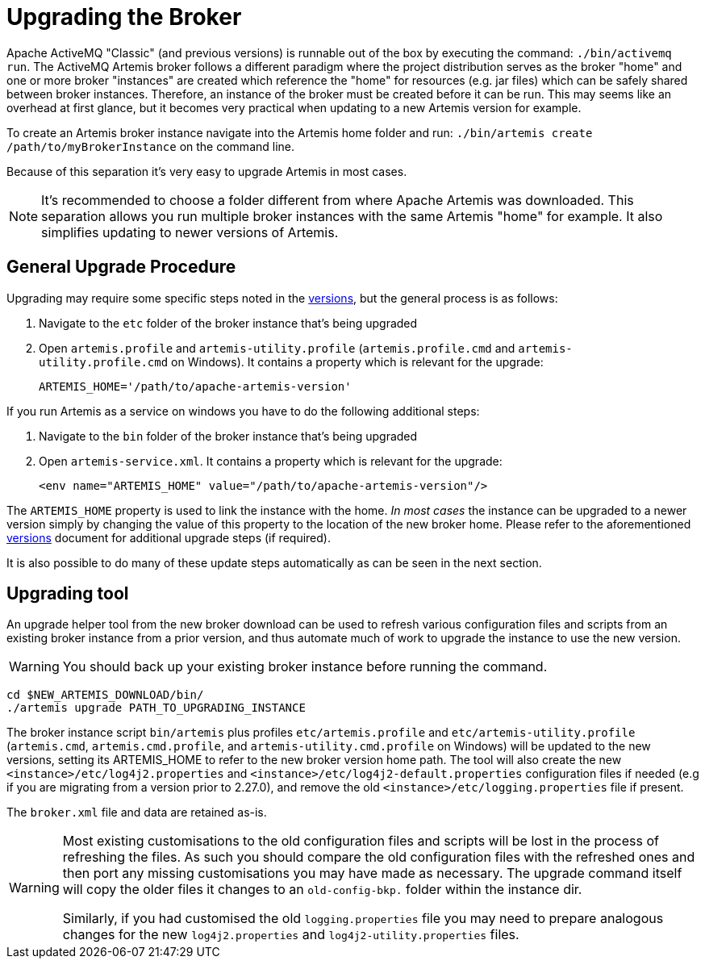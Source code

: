 = Upgrading the Broker
:idprefix:
:idseparator: -

Apache ActiveMQ "Classic" (and previous versions) is runnable out of the box by executing the command: `./bin/activemq run`.
The ActiveMQ Artemis broker follows a different paradigm where the project distribution serves as the broker "home" and one or more broker "instances" are created which reference the "home" for resources (e.g. jar files) which can be safely shared between broker instances.
Therefore, an instance of the broker must be created before it can be run.
This may seems like an overhead at first glance, but it becomes very practical when updating to a new Artemis version for example.

To create an Artemis broker instance navigate into the Artemis home folder and run: `./bin/artemis create /path/to/myBrokerInstance` on the command line.

Because of this separation it's very easy to upgrade Artemis in most cases.

NOTE: It's recommended to choose a folder different from where Apache Artemis was downloaded.
This separation allows you run multiple broker instances with the same Artemis "home" for example.
It also simplifies updating to newer versions of Artemis.

== General Upgrade Procedure

Upgrading may require some specific steps noted in the xref:versions.adoc#versions[versions], but the general process is as follows:

. Navigate to the `etc` folder of the broker instance that's being upgraded
. Open `artemis.profile` and `artemis-utility.profile` (`artemis.profile.cmd` and `artemis-utility.profile.cmd` on Windows).
It contains a property which is relevant for the upgrade:
+
----
ARTEMIS_HOME='/path/to/apache-artemis-version'
----

If you run Artemis as a service on windows you have to do the following additional steps:

. Navigate to the `bin` folder of the broker instance that's being upgraded
. Open `artemis-service.xml`.
It contains a property which is relevant for the upgrade:
+
----
<env name="ARTEMIS_HOME" value="/path/to/apache-artemis-version"/>
----

The `ARTEMIS_HOME` property is used to link the instance with the home.
_In most cases_ the instance can be upgraded to a newer version simply by changing the value of this property to the location of the new broker home.
Please refer to the aforementioned xref:versions.adoc#versions[versions] document for additional upgrade steps (if required).

It is also possible to do many of these update steps automatically as can be seen in the next section.

== Upgrading tool

An upgrade helper tool from the new broker download can be used to refresh various configuration files and scripts from an existing broker instance from a prior version, and thus automate much of work to upgrade the instance to use the new version.

WARNING: You should back up your existing broker instance before running the command.

[,shell]
----
cd $NEW_ARTEMIS_DOWNLOAD/bin/
./artemis upgrade PATH_TO_UPGRADING_INSTANCE
----

The broker instance script `bin/artemis` plus profiles `etc/artemis.profile` and `etc/artemis-utility.profile` (`artemis.cmd`, `artemis.cmd.profile`, and `artemis-utility.cmd.profile` on Windows) will be updated to the new versions, setting its ARTEMIS_HOME to refer to the new broker version home path.
The tool will also create the new `<instance>/etc/log4j2.properties` and `<instance>/etc/log4j2-default.properties` configuration files if needed (e.g if you are migrating from a version prior to 2.27.0), and remove the old `<instance>/etc/logging.properties` file if present.

The `broker.xml` file and data are retained as-is.

[WARNING]
====
Most existing customisations to the old configuration files and scripts will be lost in the process of refreshing the files.
As such you should compare the old configuration files with the refreshed ones and then port any missing customisations you may have made as necessary.
The upgrade command itself will copy the older files it changes to an `old-config-bkp.` folder within the instance dir.

Similarly, if you had customised the old `logging.properties` file you may need to prepare analogous changes for the new `log4j2.properties` and `log4j2-utility.properties` files.
====
